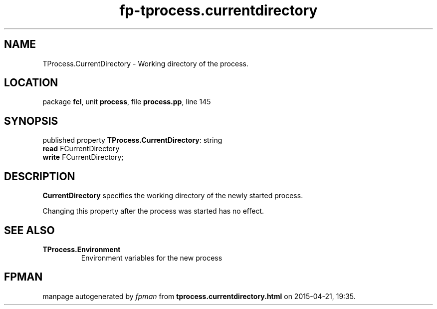 .\" file autogenerated by fpman
.TH "fp-tprocess.currentdirectory" 3 "2014-03-14" "fpman" "Free Pascal Programmer's Manual"
.SH NAME
TProcess.CurrentDirectory - Working directory of the process.
.SH LOCATION
package \fBfcl\fR, unit \fBprocess\fR, file \fBprocess.pp\fR, line 145
.SH SYNOPSIS
published property \fBTProcess.CurrentDirectory\fR: string
  \fBread\fR FCurrentDirectory
  \fBwrite\fR FCurrentDirectory;
.SH DESCRIPTION
\fBCurrentDirectory\fR specifies the working directory of the newly started process.

Changing this property after the process was started has no effect.


.SH SEE ALSO
.TP
.B TProcess.Environment
Environment variables for the new process

.SH FPMAN
manpage autogenerated by \fIfpman\fR from \fBtprocess.currentdirectory.html\fR on 2015-04-21, 19:35.

